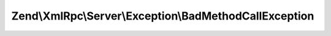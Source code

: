 .. XmlRpc/Server/Exception/BadMethodCallException.php generated using docpx on 01/30/13 03:32am


Zend\\XmlRpc\\Server\\Exception\\BadMethodCallException
=======================================================

